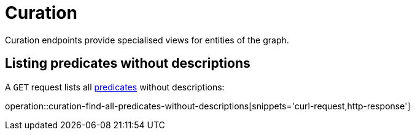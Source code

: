[[curation]]
= Curation

Curation endpoints provide specialised views for entities of the graph.

[[curation-list-predicates-without-descriptions]]
== Listing predicates without descriptions

A `GET` request lists all <<predicates,predicates>> without descriptions:

operation::curation-find-all-predicates-without-descriptions[snippets='curl-request,http-response']
